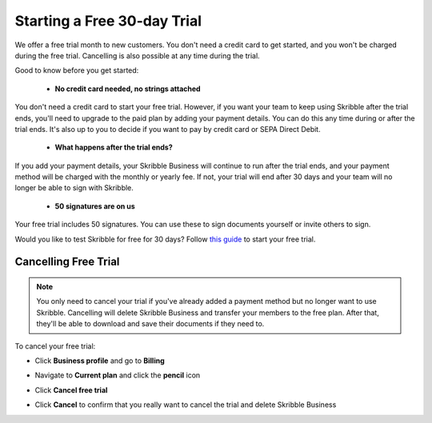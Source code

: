 .. _trial:

============================
Starting a Free 30-day Trial
============================

We offer a free trial month to new customers. You don't need a credit card to get started, and you won't be charged during the free trial. Cancelling is also possible at any time during the trial.

Good to know before you get started:

  - **No credit card needed, no strings attached**
  
You don't need a credit card to start your free trial. However, if you want your team to keep using Skribble after the trial ends, you'll need to upgrade to the paid plan by adding your payment details. You can do this any time during or after the trial ends. It's also up to you to decide if you want to pay by credit card or SEPA Direct Debit.

  - **What happens after the trial ends?**
  
If you add your payment details, your Skribble Business will continue to run after the trial ends, and your payment method will be charged with the monthly or yearly fee. If not, your trial will end after 30 days and your team will no longer be able to sign with Skribble. 

  - **50 signatures are on us**
  
Your free trial includes 50 signatures. You can use these to sign documents yourself or invite others to sign.

Would you like to test Skribble for free for 30 days? Follow `this guide`_ to start your free trial.

.. _this guide: https://docs.skribble.com/business-admin/quickstart/upgrade.html


Cancelling Free Trial
---------------------

.. NOTE::
  You only need to cancel your trial if you've already added a payment method but no longer want to use Skribble. Cancelling will delete Skribble Business and transfer your members to the free plan. After that, they'll be able to download and save their documents if they need to.

To cancel your free trial:

- Click **Business profile** and go to **Billing**
  
- Navigate to **Current plan** and click the **pencil** icon

- Click **Cancel free trial**
    
- Click **Cancel** to confirm that you really want to cancel the trial and delete Skribble Business
  

  .. image:: step3_cancel_trial2.png
    :class: with-shadow
    
    
